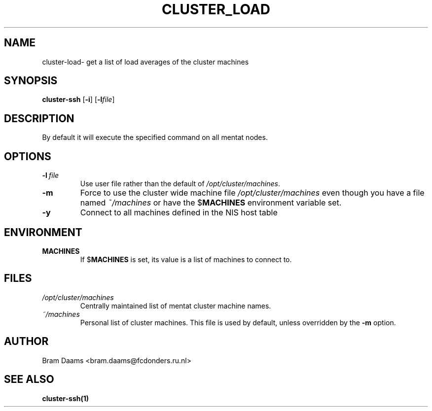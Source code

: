 .\" Process this file with
.\" groff -man -Tascii vncinfo.1
.\"
.TH CLUSTER_LOAD 1 "16 march 2006" dccn "Mentat Cluster Utilities"
.SH NAME
cluster-load\- get a list of load averages of the cluster machines
.SH SYNOPSIS
.B cluster-ssh 
.RB [\| \-i \|\|]
.RB [\| \-l \|\c
.RI \| file \|]
.SH DESCRIPTION
By default it will execute the specified command on all mentat nodes.
.SH OPTIONS

.TP
.BI \-l\  file 
Use user file rather than the default of
.IR /opt/cluster/machines .

.TP
.BI \-m
Force to use the cluster wide machine file
.IR /opt/cluster/machines
even though you have a file named
.IR ~/machines
or have the
.RB $ MACHINES
environment variable set.

.TP
.BI \-y
Connect to all machines defined in the NIS host table

.SH ENVIRONMENT
.TP
.B MACHINES
If
.RB $ MACHINES
is set, its value is a list of machines to connect to.

.SH FILES
.TP
.I /opt/cluster/machines
Centrally maintained list of mentat cluster machine names.
.TP
.I ~/machines
Personal list of cluster machines. This file is used by default, unless overridden by the
.BR \-m 
option.

.SH AUTHOR
Bram Daams <bram.daams@fcdonders.ru.nl>
.SH "SEE ALSO"
.BR cluster-ssh(1)
